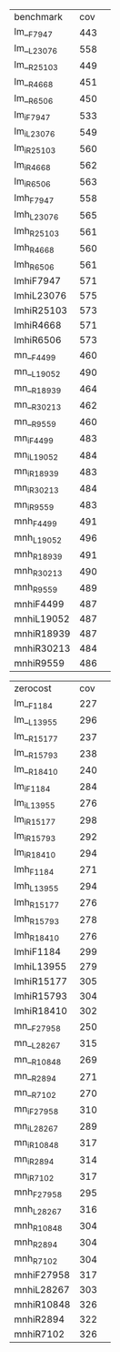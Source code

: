#+OPTIONS: ':nil *:t -:t ::t <:t H:3 \n:nil ^:t arch:headline author:t
#+OPTIONS: c:nil creator:nil d:(not "LOGBOOK") date:t e:t email:nil f:t
#+OPTIONS: inline:t num:t p:nil pri:nil prop:nil stat:t tags:t tasks:t
#+OPTIONS: tex:t timestamp:t title:t toc:nil todo:t |:t
#+LANGUAGE: en
#+SELECT_TAGS: export
#+EXCLUDE_TAGS: noexport
#+CREATOR: Emacs 24.3.1 (Org mode 8.3.4)


| benchmark  | cov | 
| lm__F7947  | 443 | 
| lm__L23076 | 558 | 
| lm__R25103 | 449 | 
| lm__R4668  | 451 | 
| lm__R6506  | 450 | 
| lm_iF7947  | 533 | 
| lm_iL23076 | 549 | 
| lm_iR25103 | 560 | 
| lm_iR4668  | 562 | 
| lm_iR6506  | 563 | 
| lmh_F7947  | 558 | 
| lmh_L23076 | 565 | 
| lmh_R25103 | 561 | 
| lmh_R4668  | 560 | 
| lmh_R6506  | 561 | 
| lmhiF7947  | 571 | 
| lmhiL23076 | 575 | 
| lmhiR25103 | 573 | 
| lmhiR4668  | 571 | 
| lmhiR6506  | 573 | 
| mn__F4499  | 460 | 
| mn__L19052 | 490 | 
| mn__R18939 | 464 | 
| mn__R30213 | 462 | 
| mn__R9559  | 460 | 
| mn_iF4499  | 483 | 
| mn_iL19052 | 484 | 
| mn_iR18939 | 483 | 
| mn_iR30213 | 484 | 
| mn_iR9559  | 483 | 
| mnh_F4499  | 491 | 
| mnh_L19052 | 496 | 
| mnh_R18939 | 491 | 
| mnh_R30213 | 490 | 
| mnh_R9559  | 489 | 
| mnhiF4499  | 487 | 
| mnhiL19052 | 487 | 
| mnhiR18939 | 487 | 
| mnhiR30213 | 484 | 
| mnhiR9559  | 486 | 

| zerocost   | cov | 
| lm__F1184  | 227 | 
| lm__L13955 | 296 | 
| lm__R15177 | 237 | 
| lm__R15793 | 238 | 
| lm__R18410 | 240 | 
| lm_iF1184  | 284 | 
| lm_iL13955 | 276 | 
| lm_iR15177 | 298 | 
| lm_iR15793 | 292 | 
| lm_iR18410 | 294 | 
| lmh_F1184  | 271 | 
| lmh_L13955 | 294 | 
| lmh_R15177 | 276 | 
| lmh_R15793 | 278 | 
| lmh_R18410 | 276 | 
| lmhiF1184  | 299 | 
| lmhiL13955 | 279 | 
| lmhiR15177 | 305 | 
| lmhiR15793 | 304 | 
| lmhiR18410 | 302 | 
| mn__F27958 | 250 | 
| mn__L28267 | 315 | 
| mn__R10848 | 269 | 
| mn__R2894  | 271 | 
| mn__R7102  | 270 | 
| mn_iF27958 | 310 | 
| mn_iL28267 | 289 | 
| mn_iR10848 | 317 | 
| mn_iR2894  | 314 | 
| mn_iR7102  | 317 | 
| mnh_F27958 | 295 | 
| mnh_L28267 | 316 | 
| mnh_R10848 | 304 | 
| mnh_R2894  | 304 | 
| mnh_R7102  | 304 | 
| mnhiF27958 | 317 | 
| mnhiL28267 | 303 | 
| mnhiR10848 | 326 | 
| mnhiR2894  | 322 | 
| mnhiR7102  | 326 | 
